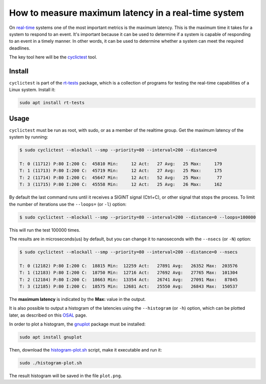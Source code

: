 How to measure maximum latency in a real-time system 
====================================================

On `real-time`_ systems one of the most important metrics is the maximum latency. 
This is the maximum time it takes for a system to respond to an event. It's 
important because it can be used to determine if a system is capable of 
responding to an event in a timely manner. In other words, it can be used to
determine whether a system can meet the required deadlines.

The key tool here will be the `cyclictest`_ tool.

Install
--------

``cyclictest`` is part of the `rt-tests`_ package, which is a collection of 
programs for testing the real-time capabilities of a Linux system. Install it:

.. code-block:: bash

    sudo apt install rt-tests


Usage
------

``cyclictest`` must be run as root, with sudo, or as a member of the realtime 
group. Get the maximum latency of the system by running:

.. code-block:: console 
    
    $ sudo cyclictest --mlockall --smp --priority=80 --interval=200 --distance=0

    T: 0 (11712) P:80 I:200 C:  45810 Min:     12 Act:   27 Avg:   25 Max:     179
    T: 1 (11713) P:80 I:200 C:  45719 Min:     12 Act:   27 Avg:   25 Max:     175
    T: 2 (11714) P:80 I:200 C:  45647 Min:     12 Act:   52 Avg:   25 Max:      77
    T: 3 (11715) P:80 I:200 C:  45558 Min:     12 Act:   25 Avg:   26 Max:     162

By default the last command runs until it receives a SIGINT signal (Ctrl+C), or 
other signal that stops the process. To limit the number of iterations use the 
``--loops=`` (or ``-l``) option:

.. code-block:: console
    
    $ sudo cyclictest --mlockall --smp --priority=80 --interval=200 --distance=0 --loops=100000

This will run the test 100000 times.

The results are in microseconds(us) by default, but you can change it to nanoseconds 
with the ``--nsecs`` (or ``-N``) option:

.. code-block:: console
    
    $ sudo cyclictest --mlockall --smp --priority=80 --interval=200 --distance=0 --nsecs

    T: 0 (12182) P:80 I:200 C:  18815 Min:  12259 Act:   27891 Avg:   26352 Max:  203576
    T: 1 (12183) P:80 I:200 C:  18750 Min:  12716 Act:   27692 Avg:   27765 Max:  101304
    T: 2 (12184) P:80 I:200 C:  18663 Min:  13354 Act:   26741 Avg:   27091 Max:   87845
    T: 3 (12185) P:80 I:200 C:  18575 Min:  12681 Act:   25550 Avg:   26843 Max:  150537

The **maximum latency** is indicated by the **Max:** value in the output. 

It is also possible to output a histogram of the latencies using the 
``--histogram`` (or ``-h``) option, which can be plotted later, as described 
on this `OSAL`_ page.

In order to plot a histogram, the `gnuplot`_ package must be installed:

.. code-block:: bash

    sudo apt install gnuplot

Then, download the `histogram-plot.sh`_ script, make it executable and run it:

.. code-block:: bash

    sudo ./histogram-plot.sh

The result histogram will be saved in the file ``plot.png``.

.. Links
.. _real-time: https://ubuntu.com/real-time
.. _cyclictest: https://wiki.linuxfoundation.org/realtime/documentation/howto/tools/cyclictest/start
.. _rt-tests: https://wiki.linuxfoundation.org/realtime/documentation/howto/tools/rt-tests
.. _OSAL: https://www.osadl.org/Create-a-latency-plot-from-cyclictest-hi.bash-script-for-latency-plot.0.html
.. _gnuplot: http://www.gnuplot.vt.edu/
.. _histogram-plot.sh: histogram-plot.sh